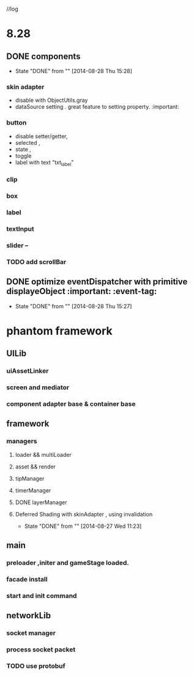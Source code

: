 //log
* 8.28
** DONE components 
CLOSED: [2014-08-28 Thu 15:28]
- State "DONE"       from ""           [2014-08-28 Thu 15:28]
*** skin adapter 
- disable with ObjectUtils.gray
- dataSource setting . great feature to setting property. :important: 
*** button
- disable setter/getter,
- selected ,
- state ,
- toggle
- label with text "txt_label"
 
*** clip 
*** box
*** label
*** textInput
*** slider  --
*** TODO add scrollBar 
** DONE  optimize  eventDispatcher with primitive displayeObject           :important: :event-tag:
CLOSED: [2014-08-28 Thu 15:27]
- State "DONE"       from ""           [2014-08-28 Thu 15:27]




* phantom framework
** UILib
*** uiAssetLinker
*** screen and mediator   
*** component adapter base & container base
** framework
*** managers
**** loader && multiLoader
**** asset && render 
**** tipManager
**** timerManager
**** DONE layerManager 
**** Deferred Shading  with skinAdapter , using invalidation
CLOSED: [2014-08-27 Wed 11:23]
- State "DONE"       from ""           [2014-08-27 Wed 11:23]

** main
*** preloader ,initer and gameStage loaded.
*** facade install
*** start and init command
** networkLib
*** socket manager
*** process socket packet
*** TODO use protobuf 

